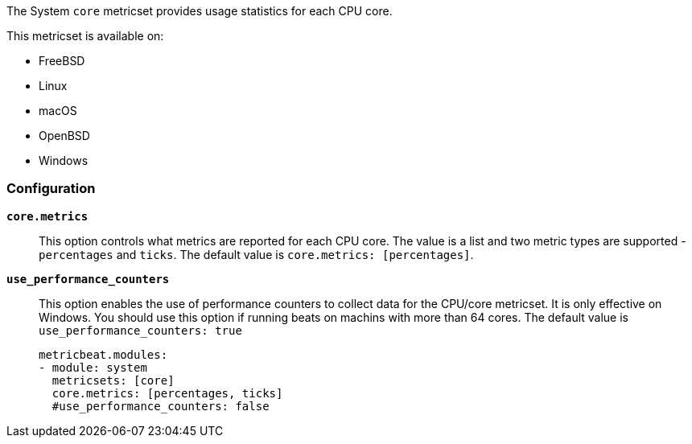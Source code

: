 The System `core` metricset provides usage statistics for each CPU core.

This metricset is available on:

- FreeBSD
- Linux
- macOS
- OpenBSD
- Windows

[float]
=== Configuration

*`core.metrics`*:: This option controls what metrics are reported for each CPU
core. The value is a list and two metric types are supported - `percentages` and
`ticks`. The default value is `core.metrics: [percentages]`.
*`use_performance_counters`*:: This option enables the use of performance counters to 
collect data for the CPU/core metricset. It is only effective on Windows.
You should use this option if running beats on machins with more than 64 cores.
The default value is `use_performance_counters: true`
+
[source,yaml]
----
metricbeat.modules:
- module: system
  metricsets: [core]
  core.metrics: [percentages, ticks]
  #use_performance_counters: false
